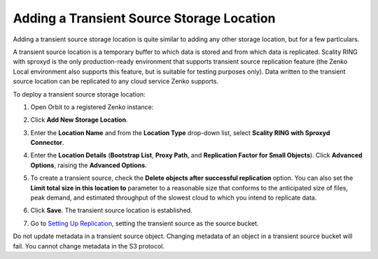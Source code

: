 .. _transient-source:

Adding a Transient Source Storage Location
==========================================

Adding a transient source storage location is quite similar to adding
any other storage location, but for a few particulars.

A transient source location is a temporary buffer to which data is
stored and from which data is replicated. Scality RING with sproxyd is
the only production-ready environment that supports transient source
replication feature (the Zenko Local environment also supports this
feature, but is suitable for testing purposes only). Data written to
the transient source location can be replicated to any cloud service
Zenko supports.

To deploy a transient source storage location:

#. Open Orbit to a registered Zenko instance:

   |image0|

#. Click **Add New Storage Location**.

#. Enter the **Location Name** and from the **Location Type** drop-down
   list, select **Scality RING with Sproxyd Connector**.

   .. image:: ../../Resources/Images/Orbit_Screencaps/Add_New_Storage_Location_RING_sproxyd.png
      :width: 50%
      :align: center

#. Enter the **Location Details** (**Bootstrap List**, **Proxy Path**,
   and **Replication Factor for Small Objects**). Click **Advanced Options**,
   raising the **Advanced Options**.

   .. image:: ../../Resources/Images/Orbit_Screencaps/Add_New_Storage_Location_RING_advanced_options.png
      :width: 50%
      :align: center

#. To create a transient source, check the **Delete objects after
   successful replication** option. You can also set the **Limit total
   size in this location to** parameter to a reasonable size that
   conforms to the anticipated size of files, peak demand, and
   estimated throughput of the slowest cloud to which you intend to
   replicate data.

#. Click **Save**. The transient source location is established.

#. Go to `Setting Up Replication`_, setting
   the transient source as the source bucket.

Do not update metadata in a transient source object. Changing metadata
of an object in a transient source bucket will fail. You cannot change
metadata in the S3 protocol.

.. _`Setting Up Replication`: Setting_Up_CRR.html

.. |image0| image:: ../../Resources/Images/Orbit_Screencaps/Orbit_Storage_Locations.png
   :class: OneHundredPercent
